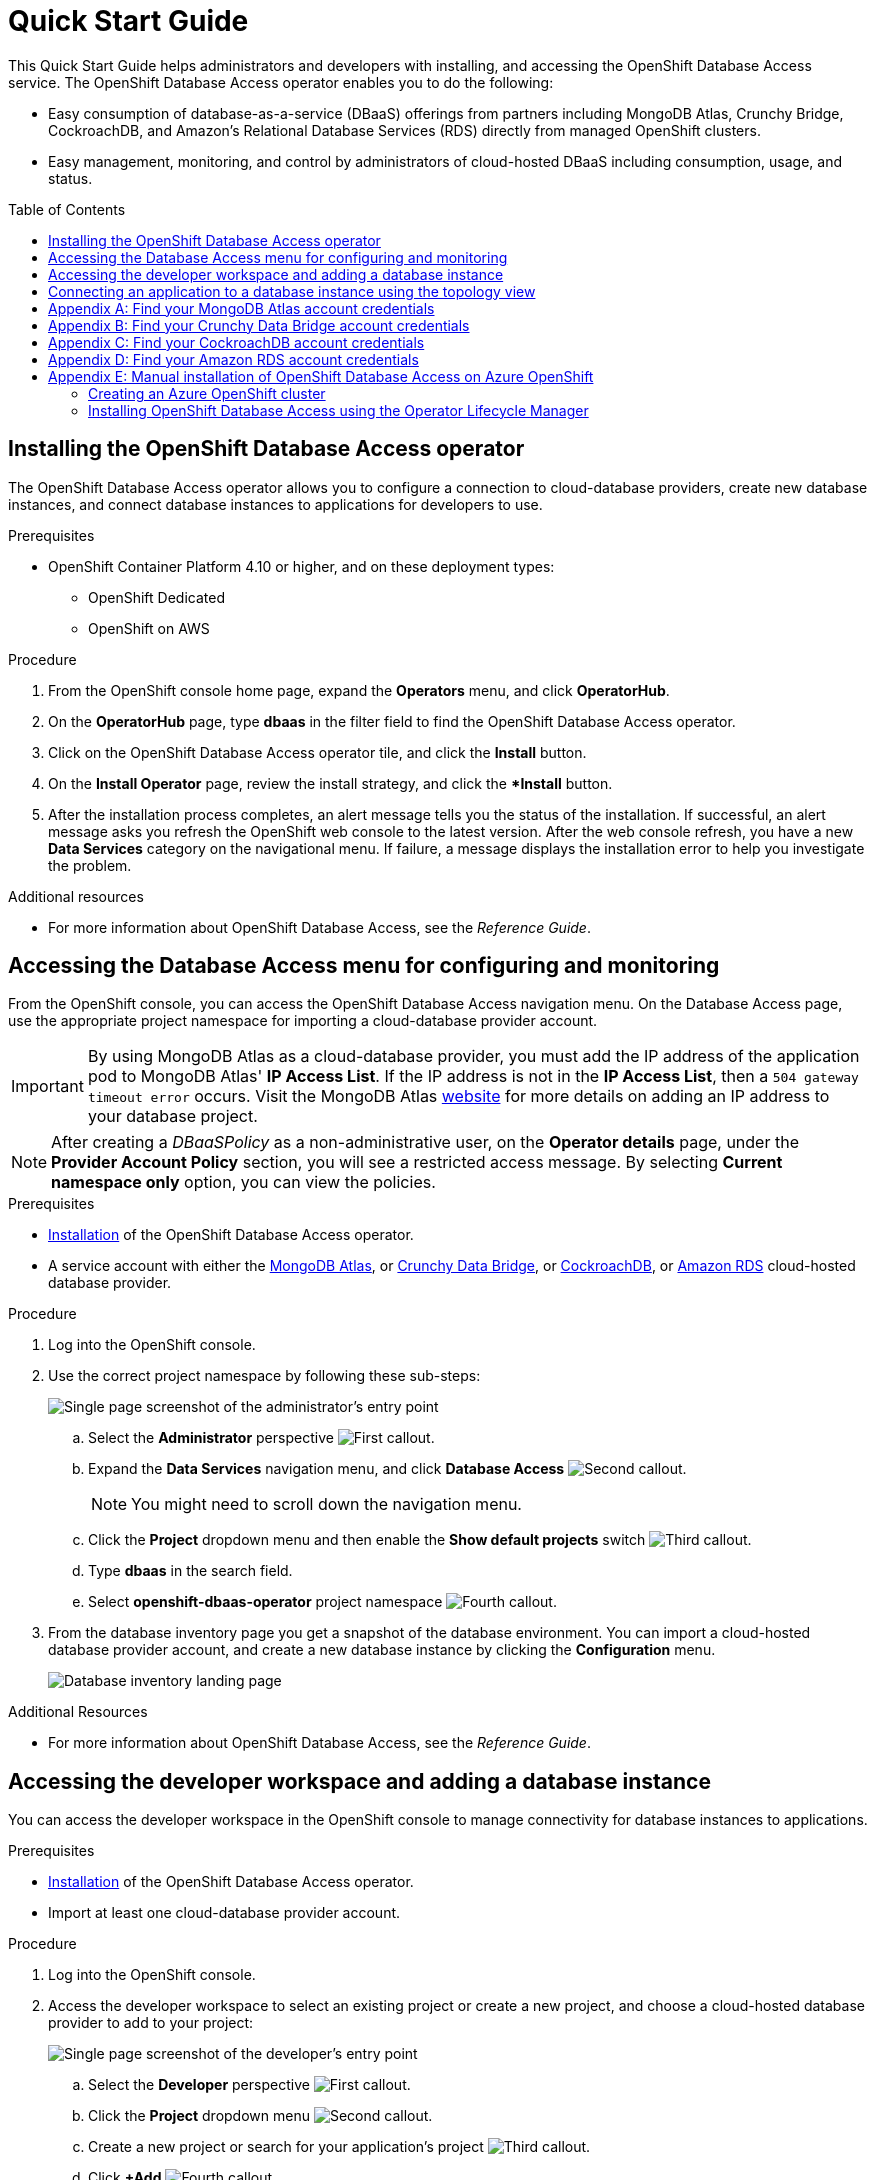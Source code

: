 // The main assembly file for the OpenShift Database Access Quick Start Guide.

ifdef::env-github[]
:tip-caption: :bulb:
:note-caption: :information_source:
:important-caption: :heavy_exclamation_mark:
:caution-caption: :fire:
:warning-caption: :warning:
endif::[]

// Configuring the Table of Contents.
:toc:
:toclevels: 3
:toc-placement!:

// Book Title
= Quick Start Guide

This Quick Start Guide helps administrators and developers with installing, and accessing the OpenShift Database Access service.
The OpenShift Database Access operator enables you to do the following:

* Easy consumption of database-as-a-service (DBaaS) offerings from partners including MongoDB Atlas, Crunchy Bridge, CockroachDB, and Amazon's Relational Database Services (RDS) directly from managed OpenShift clusters.
* Easy management, monitoring, and control by administrators of cloud-hosted DBaaS including consumption, usage, and status.

toc::[]

// Chapter 1
[id="installing-the-red-hat-openshift-database-access-operator"]

== Installing the OpenShift Database Access operator

The OpenShift Database Access operator allows you to configure a connection to cloud-database providers, create new database instances, and connect database instances to applications for developers to use.

.Prerequisites

* OpenShift Container Platform 4.10 or higher, and on these deployment types:
** OpenShift Dedicated
** OpenShift on AWS

.Procedure

. From the OpenShift console home page, expand the **Operators** menu, and click **OperatorHub**.

. On the **OperatorHub** page, type **dbaas** in the filter field to find the OpenShift Database Access operator.

. Click on the OpenShift Database Access operator tile, and click the **Install** button.

. On the **Install Operator** page, review the install strategy, and click the **Install* button.

. After the installation process completes, an alert message tells you the status of the installation.
If successful, an alert message asks you refresh the OpenShift web console to the latest version.
After the web console refresh, you have a new **Data Services** category on the navigational menu.
If failure, a message displays the installation error to help you investigate the problem.

.Additional resources

* For more information about OpenShift Database Access, see the _Reference Guide_.
// End

// Chapter 2
[id="accessing-the-database-access-menu-for-configuring-and-monitoring"]

== Accessing the Database Access menu for configuring and monitoring

From the OpenShift console, you can access the OpenShift Database Access navigation menu.
On the Database Access page, use the appropriate project namespace for importing a cloud-database provider account.

[IMPORTANT]
====
By using MongoDB Atlas as a cloud-database provider, you must add the IP address of the application pod to MongoDB Atlas' **IP Access List**.
If the IP address is not in the **IP Access List**, then a `504 gateway timeout error` occurs.
Visit the MongoDB Atlas link:https://docs.atlas.mongodb.com/security/ip-access-list/[website] for more details on adding an IP address to your database project.
====

[NOTE]
====
After creating a _DBaaSPolicy_ as a non-administrative user, on the *Operator details* page, under the *Provider Account Policy* section, you will see a restricted access message.
By selecting *Current namespace only* option, you can view the policies.
====

.Prerequisites

* xref:installing-the-red-hat-openshift-database-access-operator[Installation] of the OpenShift Database Access operator.
* A service account with either the link:https://www.mongodb.com/atlas/database[MongoDB Atlas], or link:https://www.crunchydata.com[Crunchy Data Bridge], or link:https://www.cockroachlabs.com[CockroachDB], or link:https://portal.aws.amazon.com/billing/signup?nc2=h_ct&src=header_signup&redirect_url=https%3A%2F%2Faws.amazon.com%2Fregistration-confirmation#/start/email[Amazon RDS] cloud-hosted database provider.

.Procedure

. Log into the OpenShift console.

. Use the correct project namespace by following these sub-steps:
+
image::../images/rhoda_admin_entry_point_single_page_all_steps.png[Single page screenshot of the administrator's entry point]

.. Select the **Administrator** perspective image:../images/1st_Callout_Bullet.png[First callout].

.. Expand the **Data Services** navigation menu, and click **Database Access** image:../images/2nd_Callout_Bullet.png[Second callout].
+
NOTE: You might need to scroll down the navigation menu.

.. Click the **Project** dropdown menu and then enable the **Show default projects** switch image:../images/3rd_Callout_Bullet.png[Third callout].

.. Type **dbaas** in the search field.

.. Select **openshift-dbaas-operator** project namespace image:../images/4th_Callout_Bullet.png[Fourth callout].

. From the database inventory page you get a snapshot of the database environment.
You can import a cloud-hosted database provider account, and create a new database instance by clicking the **Configuration** menu.
+
image::../images/rhoda_admin_entry_point_inventory_page.png[Database inventory landing page]

.Additional Resources

* For more information about OpenShift Database Access, see the _Reference Guide_.
// End

// Chapter 3
[id="accessing-the-developer-workspace-and-adding-a-database-instance"]

== Accessing the developer workspace and adding a database instance

You can access the developer workspace in the OpenShift console to manage connectivity for database instances to applications.

.Prerequisites

* xref:installing-the-red-hat-openshift-database-access-operator[Installation] of the OpenShift Database Access operator.
* Import at least one cloud-database provider account.

.Procedure

. Log into the OpenShift console.

. Access the developer workspace to select an existing project or create a new project, and choose a cloud-hosted database provider to add to your project:
+
image::../images/rhoda_dev_single_page_all_steps_v2.png[Single page screenshot of the developer's entry point]

.. Select the **Developer** perspective image:../images/1st_Callout_Bullet.png[First callout].

.. Click the **Project** dropdown menu image:../images/2nd_Callout_Bullet.png[Second callout].

.. Create a new project or search for your application’s project image:3rd_Callout_Bullet.png[Third callout].

.. Click **+Add** image:../images/4th_Callout_Bullet.png[Fourth callout].

.. Click the **Cloud-Hosted Databases** tile to connect to a cloud-database provider image:../images/5th_Callout_Bullet.png[Fifth callout].

. Click on your cloud-hosted database provider's tile.

. Select a previously configured **Provider Account** for this database instance from the dropdown menu.

. Select the database instance ID you want to use, and click **Add to Topology**.

. Click **Continue**.
Upon a successful connection, you go to the xref:connecting-an-application-to-a-database-instance-using-the-topology-view[**Topology**] page.

.Additional resources

* For more information about OpenShift Database Access, see the _Reference Guide_.
// End

// Chapter 4
[id="connecting-an-application-to-a-database-instance-using-the-topology-view"]

== Connecting an application to a database instance using the topology view

You can add a database to an application by making a connection to the database instance from the cloud-database provider.
On the **Topology** page, you see the application pod, along with a representation of the connection of the database instance.

.Prerequisites

* xref:installing-the-red-hat-openshift-database-access-operator[Installation] of the OpenShift Database Access operator.
* Import at least one cloud-database provider account.

.Procedure

. When hovering the cursor over the deployment node, you can drag the arrow from the application to the new database instance to create a binding connector.
You can also right-click on the deployment node, and click **Create Service Binding** to create a binding connector.
+
image::../images/dbaas_create_binding_connector_between_app_and_db.png[The topology view of the application and the database with a dotted line arrow indicating database binding in the process of being dragged from the database to the application]

. On the pop-up dialog, click **Create**.
Once the binding is created, the application pod restarts.
After the application pod restarts, your application now has database connectivity.
+
image::../images/dbaas_binding_between_app_and_db.png[The topology view of the application and the database with a solid line arrow indicating database binding to the application is complete]
+
This binding visually represents the injection of database connection information and credentials into the application pod.

. Use a service binding library based on your application's framework to consume the service binding information and credentials.

.Additional Resources

* See the OpenShift Database Access _Reference Guide_ for more details on service bindings, and for working application examples by using the service binding libraries.
// End

// Appendices - Helping customers find their DBaaS provider account credentials.
// Appendix A : MongoDB Atlas
[appendix]
[id="find-your-mongodb-atlas-account-credentials"]

== Find your MongoDB Atlas account credentials

You need the Organization ID, the Organization Public Key, and the Organization Private Key to create a provider account resource for MongoDB Atlas.

[IMPORTANT]
====
If using MongoDB Atlas as a cloud-database provider, then you must add the IP address of the application pod to MongoDB Atlas' IP Access List.
If the IP address is not in the IP Access List, then a 504 gateway timeout error occurs.
Visit the MongoDB Atlas link:https://docs.atlas.mongodb.com/security/ip-access-list/[website] for more details on adding an IP address to your database project.
====

.Procedure

. From the MongoDB Atlas link:https://www.mongodb.com/[home page], **Sign In** to your account.

. From your account home page:
+
image::../images/mongodb_first_single_screen_all_step.png[Single screenshot for finding your Organization ID value]

.. Select **Organization** from the dropdown menu image:../images/1st_Callout_Bullet.png[First callout].

.. Click **Settings** from the Organization navigation menu image:../images/2nd_Callout_Bullet.png[Second callout].

.. Copy the Organization ID value image:../images/3rd_Callout_Bullet.png[Third callout].
+
NOTE: In some cases your organization ID may be hidden by default.

. Next, from the account home page:
+
image::../images/mongodb_second_single_screen_all_step.png[Single screenshot for finding your API keys]

.. Click **Access Manager** from the **Organization** navigation menu image:../images/1st_Callout_Bullet.png[First callout].

.. Click **API Keys** image:../images/2nd_Callout_Bullet.png[Second callout].

.. If you have existing API keys, you can find them listed here.
Copy the API public and private keys for the import provider account fields.
Also, verify that your API keys have the **Organization Owner** and **Organization Member** permissions image:../images/3rd_Callout_Bullet.png[Third callout] image:../images/4th_Callout_Bullet.png[Fourth callout].

. If you need new API keys, click **Create API Key**, and proceed to the next step.

. On the **Create API Key** page, enter a **Description**, and under the **Organization Permissions** dropdown box select the **Organization Owner** and **Organization Member** permissions.
Click **Next**.

. Copy the API public and private keys for the import provider account fields.
// End

// Appendix B : Crunchy Data Bridge
[appendix]
[id="find-your-crunchy-data-bridge-account-credentials"]

== Find your Crunchy Data Bridge account credentials

You need the Public API Key, and the Private API Secret to create a provider account resource for Crunchy Data Bridge.

.Procedure

. From the Crunch Data Bridge link:https://www.crunchybridge.com/account[Log in page], sign in to your account.

. From your personal account home page, click **Settings**, and then click **Settings** from the navigation menu.
+
image::../images/rhoda_crunch_data_bridge_settings_nav_menu.png[Crunchy Data Bridge settings on the navigation menu]

. Copy the **Application ID** and **Application Secret** values for the import provider account fields.
+
image::../images/rhoda_crunchy_data_bridge_api_key_info.png[Crunchy Data Bridge API key and secret values]
// End

// Appendix C : CockroachDB
[appendix]
[id="find-your-cockroachdb-account-credentials"]

== Find your CockroachDB account credentials

You need the API Key to create a provider account resource for CockroachDB.

[IMPORTANT]
====
Currently, access to the **Service Accounts** tab on the **Access Management** page is enabled by invite only from CockroachDB.
To expose the **Service Accounts** tab on the **Access Management** page, you can request that this feature be enabled.
Contact link:https://support.cockroachlabs.com/hc/en-us[CockroachDB support] and ask for the Cloud API to be enabled in the CockroachDB Cloud Console for your user account.

Additionally, you can view this link:https://youtu.be/5Xkf7tMbbxM[quick video tutorial] from Cockroach Labs on creating an account.
====

.Procedure

. From the CockroachDB link:https://cockroachlabs.cloud/service-accounts/[service account page], log in to your account.

. From your service account home page, select **Access** from the navigation menu.

. Click **Service Accounts** from the **Access Management** page.

. Click **Create Service Account**.

. Enter an **Account name**, select the **Permissions**, and click **Create**.
+
image::../images/rhoda_cockroachdb_step1_create_service_account_dialog.png[Step 1 for creating a service account]

. Enter an **API key name**, and click **Create**.
+
image::../images/rhoda_cockroachdb_step2_create_service_account_dialog.png[Step 2 for creating a service account]

. Copy the **Secret key** for the import provider account field, and click **Done**.
+
image::../images/rhoda_cockroachdb_step3_create_service_account_dialog.png[Step 3 for creating a service account]
// End

// Appendix D : Amazon RDS
[appendix]
[id="find-your-amazon-rds-account-credentials"]

== Find your Amazon RDS account credentials

You need an Amazon Web Services (**AWS**) **Access key ID**, an **AWS Secret access key**, and know which **AWS Region** you are using to import an Amazon Relational Database Service (RDS) provider account for OpenShift Database Access.
If you lose your AWS Access key ID, and your AWS Secret access key, new ones must be created.

[NOTE]
====
Amazon only allows two secret access keys for each user.
You might need to deactivate unused keys, or delete lost keys before you can create a new access key.
====

[IMPORTANT]
====
You are limited to one Amazon RDS provider account per OpenShift cluster.
Using your AWS credentials on more than one OpenShift cluster breaks established connections on all OpenShift clusters, except for the last OpenShift cluster that established a connection.
====

IMPORTANT: OpenShift Database Access only supports RDS database **instance deployments**, and does not support database **cluster deployments**.

IMPORTANT: Database instances using a custom Oracle or custom SQL Server engine type are not supported.

.Prerequisites

* An Amazon Web Services link:https://portal.aws.amazon.com/billing/signup?nc2=h_ct&src=header_signup&redirect_url=https%3A%2F%2Faws.amazon.com%2Fregistration-confirmation#/start/email[(AWS) account name].

.Procedure

. Sign in to Amazon’s Identity and Access Management link:https://console.aws.amazon.com/[(IAM) console] with your AWS user account.

. From the IAM console home page, expand the **Access management** menu, and click **Users**.

. Select a user from the list.

. On the user’s summary page, select the **Security credentials** tab, and click the **Create access key** button.

. Copy the **AWS Access key ID**, and the **AWS Secret access key**.
// End

// Appendix E : OpenShift Database Access for Azure OpenShift
[appendix]
[id="manual-installation-of-openshift-database-access-on-azure-red-hat-openshift"]

== Manual installation of OpenShift Database Access on Azure OpenShift

You can manually install the OpenShift Database Access operator to a OpenShift cluster running on Microsoft Azure.

.Prerequisites

* A link:https://portal.azure.com/[Microsoft Azure] organizational or user account with an active subscription.

// Creating an ARO cluster
[id="creating-an-azure-red-hat-openshift-cluster"]

=== Creating an Azure OpenShift cluster

You can manually create OpenShift clusters running on Microsoft’s Azure cloud computing service.

IMPORTANT: Currently, creating an Azure OpenShift cluster is not supported by using the Red Hat Hybrid Cloud Console.

.Prerequisites

* Installation of the link:https://docs.microsoft.com/en-us/cli/azure/install-azure-cli[Azure client], version 2.6 or higher.
* A link:https://portal.azure.com/[Microsoft Azure] organizational or user account with an active subscription.
* Download a link:https://access.redhat.com/documentation/en-us/openshift_cluster_manager/2022/html/managing_clusters/assembly-managing-clusters#downloading_and_updating_pull_secrets[pull secret] for authentication to an OpenShift cluster.

.Procedure

. Login to the Microsoft Azure portal from the command-line client:
+
----
$ az login
----
+
[NOTE]
====
Running this command opens a web browser for you to finish the login process.
You can close the browser after you successfully logged in.
====

. Set the account subscription:
+
.Syntax
[source,subs="verbatim,quotes"]
----
az account set --subscription ‘_SUBSCRIPTION_NAME_’
----
+
.Example
----
$ az account set –-subscription ‘Example Sub’
----

. Register the Azure resources:
+
.Example
----
$ az provider register -n Microsoft.RedHatOpenShift --wait
$ az provider register -n Microsoft.Compute --wait
$ az provider register -n Microsoft.Storage --wait
----

. Create a resource group:
+
.Syntax
[source,subs="verbatim,quotes"]
----
az group create --name _RESOURCE_GROUP_ --location _LOCATION_
----
+
.Example
----
$ az group create --name rhoda-aro-gr --location eastus
----

. Create a virtual network:
+
.Syntax
[source,subs="verbatim,quotes"]
----
az network vnet create --resource-group _RESOURCE_GROUP_ \
--name aro-vnet \
--address-prefixes _IP_SUBNET_/_CIDR_
----
+
.Example
----
$ az network vnet create --resource-group rhoda-aro-gr \
--name aro-vnet \
--address-prefixes 10.0.0.0/22
----

. Create a subnet for the main node:
+
.Syntax
[source,subs="verbatim,quotes"]
----
az network vnet subnet create --resource-group _RESOURCE_GROUP_ \
--vnet-name aro-vnet \
--name main-subnet \
--address-prefixes _IP_SUBNET_/_CIDR_ \
--service-endpoints Microsoft.ContainerRegistry
----
+
.Example
----
$ az network vnet subnet create --resource-group rhoda-aro-gr \
--vnet-name aro-vnet \
--name main-subnet \
--address-prefixes 10.0.0.0/23 \
--service-endpoints Microsoft.ContainerRegistry
----

. Create a subnet for the worker node:
+
.Syntax
[source,subs="verbatim,quotes"]
----
az network vnet subnet create --resource-group _RESOURCE_GROUP_ \
--vnet-name aro-vnet \
--name worker-subnet \
--address-prefixes _IP_SUBNET_/_CIDR_ \
--service-endpoints Microsoft.ContainerRegistry
----
+
.Example
----
$ az network vnet subnet create --resource-group rhoda-aro-gr \
--vnet-name aro-vnet \
--name worker-subnet \
--address-prefixes 10.0.2.0/23 \
--service-endpoints Microsoft.ContainerRegistry
----

. Disable private endpoint policies for the main subnet:
+
.Syntax
[source,subs="verbatim,quotes"]
----
az network vnet subnet update --name main-subnet \
--resource-group _RESOURCE_GROUP_ \
--vnet-name aro-vnet \
--disable-private-link-service-network-policies true
----
+
.Example
----
$ az network vnet subnet update --name main-subnet \
--resource-group rhoda-aro-gr \
--vnet-name aro-vnet \
--disable-private-link-service-network-policies true
----

. Create the ARO cluster:
+
.Syntax
[source,subs="verbatim,quotes"]
----
az aro create --resource-group _RESOURCE_GROUP_ \
--name _CLUSTER_NAME_ \
--vnet aro-vnet \
--master-subnet main-subnet \
--worker-subnet worker-subnet \
--apiserver-visibility Public \
--ingress-visibility Public \
--pull-secret @_DOWNLOADED_PULL_SECRET_FILE_PWD_
----
+
.Example
----
$ az aro create --resource-group rhoda-aro-gr \
--name rhoda-aro-example \
--vnet aro-vnet \
--master-subnet main-subnet \
--worker-subnet worker-subnet \
--apiserver-visibility Public \
--ingress-visibility Public \
--pull-secret @pull-secret.txt
----
+
NOTE: The cluster creation process can take up to an hour to complete.

.Verification

. Once the cluster creation process finishes, login to the OpenShift console.

.. Get the OpenShift console URL:
+
.Syntax
[source,subs="verbatim,quotes"]
----
az aro show --name _CLUSTER_NAME_ \
--resource-group _RESOURCE_GROUP_ \
--query "consoleProfile.url" -o tsv
----
+
.Example
----
$ az aro show --name rhoda-aro-example \
--resource-group rhoda-aro-gr \
--query "consoleProfile.url" -o tsv

https://console-openshift-console.apps.b879bjix.eastus.example.com/
----

.. Find the `kubeadmin` credentials:
+
.Syntax
[source,subs="verbatim,quotes"]
----
az aro list-credentials --name _CLUSTER_NAME_ \
--resource-group _RESOURCE_GROUP_
----
+
.Example
----
$ az aro list-credentials --name rhoda-aro-example \
--resource-group rhoda-aro-gr

{
"kubeadminPassword": "AAFAA-Zk3aR-V46bu-A4F7D",
"kubeadminUsername": "kubeadmin"
}
----

. Use the `kubeadmin` credentials to login to the OpenShift console.
// End

// Manual installation using Operator Lifecycle Manager (OLM)
[id="installing-openshift-database-access-using-the-operator-lifecycle-manager"]

=== Installing OpenShift Database Access using the Operator Lifecycle Manager

For some OpenShift cluster types, such as Azure OpenShift, you must install the OpenShift Database Access operator by using the Operator Lifecycle Manager (OLM).

.Prerequisites

* OpenShift Container Platform 4.10 or higher.
* A running OpenShift Dedicated or ARO cluster.

.Procedure

. Log into OpenShift by using the a command-line interface:
+
.Syntax
[source,subs="verbatim,quotes"]
----
oc login --token=_TOKEN_ --server=_SERVER_URL_AND_PORT_
----
+
.Example
----
$ oc login --token=sha256~ZvFDBvoIYAbVECixS4-WmkN4RfnNd8Neh3y1WuiFPXC --server=https://example.com:6443
----
+
[NOTE]
====
You can find your command-line login token and URL from the OpenShift console.
Log in to the OpenShift console.
Click your user name, and click **Copy login command**.
Offer your user name and password again, and click **Display Token** to view the command.
====

. Create an OpenShift Database Access catalog source using the latest add-on image repository:
+
.Example
----
$ cat <<EOF | oc apply -f -
apiVersion: operators.coreos.com/v1alpha1
kind: CatalogSource
metadata:
  name: dbaas-operator
  namespace: openshift-marketplace
spec:
  sourceType: grpc
  image: quay.io/osd-addons/dbaas-operator-index@sha256:2788a47fd0ef1ece30898c1e608050ea71036d3329b9772dbb3d1f69313f745c
  displayName: DBaaS Operator
EOF
----

. Verify the catalog source is added, and in a ready state:
+
.Example
----
$ oc get catalogsource dbaas-operator \
-n openshift-marketplace \
-o jsonpath='{.status.connectionState.lastObservedState} {"\n"}'
----
+
IMPORTANT: Wait until the catalog source is in a `READY` state, before proceeding to the next step.

. Login to the OpenShift console with a user that has administrative privileges.

. In the **Administrator** perspective, expand the **Operators** navigation menu, and click **OperatorHub**.

. In the filter field, type **database access**, and click the **OpenShift Database Access Operator** tile.

. Click the **Install** button to show the operator details.

. The default and recommended namespace for the OpenShift Database Access operator is **openshift-dbaas-operator**, click **Install** on the **Install Operator** page.
+
NOTE: All dependencies are automatically installed, this includes the provider account operators, and the quick-start guides.

.Verification

. Once the OpenShift Database Access operator successfully installs, a new navigation menu item is added, called **Data Services**.
Expand the **Data Services** menu.
This might take a few minutes to refresh the navigation menu.

. Click **Database Access**.

. On the **Database Access** home page you see an empty inventory table.
+
image::../images/rhoda_admin_entry_point_inventory_page.png[Database inventory landing page]

.Additional resources

* For additional information about OpenShift Database Access, see the _Reference Guide_.
// End
